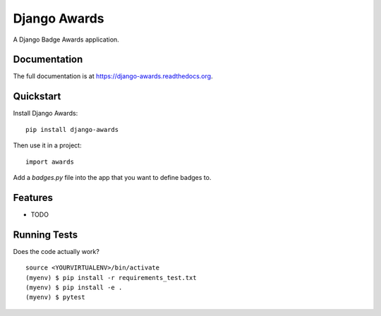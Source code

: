 =============================
Django Awards
=============================

.. image:: https://badge.fury.io/py/django-awards.png
    :target: https://badge.fury.io/py/django-awards

.. image:: https://travis-ci.org/fgmacedo/django-awards.png?branch=master
    :target: https://travis-ci.org/fgmacedo/django-awards

A Django Badge Awards application.

Documentation
-------------

The full documentation is at https://django-awards.readthedocs.org.

Quickstart
----------

Install Django Awards::

    pip install django-awards

Then use it in a project::

    import awards

Add a `badges.py` file into the app that you want to define badges to.



Features
--------

* TODO

Running Tests
--------------

Does the code actually work?

::

    source <YOURVIRTUALENV>/bin/activate
    (myenv) $ pip install -r requirements_test.txt
    (myenv) $ pip install -e .
    (myenv) $ pytest
